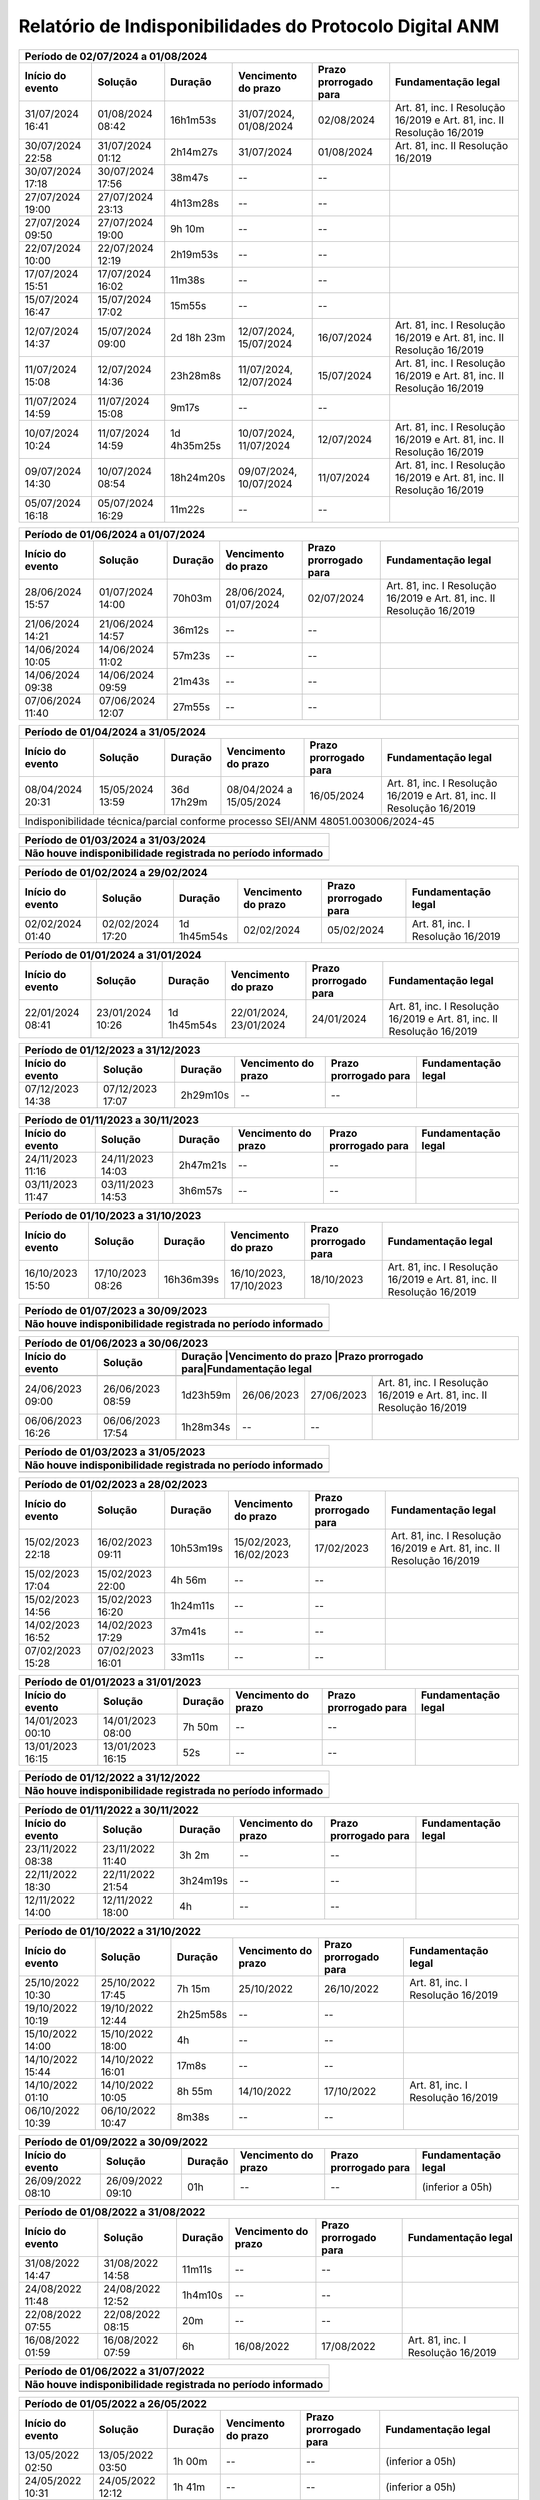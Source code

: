 Relatório de Indisponibilidades do Protocolo Digital ANM
====================================================================================================


+----------------+----------------+-----------+----------------------+---------------------+----------------------------------------------------------------------+
|Período de 02/07/2024 a 01/08/2024                                                                                                                               |
+----------------+----------------+-----------+----------------------+---------------------+----------------------------------------------------------------------+
|Início do evento|Solução         |Duração    |Vencimento do prazo   |Prazo prorrogado para|Fundamentação legal                                                   |
+================+================+===========+======================+=====================+======================================================================+
|31/07/2024 16:41|01/08/2024 08:42|16h1m53s   |31/07/2024, 01/08/2024|02/08/2024           |Art. 81, inc. I Resolução 16/2019 e Art. 81, inc. II Resolução 16/2019|
+----------------+----------------+-----------+----------------------+---------------------+----------------------------------------------------------------------+
|30/07/2024 22:58|31/07/2024 01:12|2h14m27s   |31/07/2024            |01/08/2024           |Art. 81, inc. II Resolução 16/2019                                    |
+----------------+----------------+-----------+----------------------+---------------------+----------------------------------------------------------------------+
|30/07/2024 17:18|30/07/2024 17:56|38m47s     |--                    |--                   |                                                                      |
+----------------+----------------+-----------+----------------------+---------------------+----------------------------------------------------------------------+
|27/07/2024 19:00|27/07/2024 23:13|4h13m28s   |--                    |--                   |                                                                      |
+----------------+----------------+-----------+----------------------+---------------------+----------------------------------------------------------------------+
|27/07/2024 09:50|27/07/2024 19:00|9h 10m     |--                    |--                   |                                                                      |
+----------------+----------------+-----------+----------------------+---------------------+----------------------------------------------------------------------+
|22/07/2024 10:00|22/07/2024 12:19|2h19m53s   |--                    |--                   |                                                                      |
+----------------+----------------+-----------+----------------------+---------------------+----------------------------------------------------------------------+
|17/07/2024 15:51|17/07/2024 16:02|11m38s     |--                    |--                   |                                                                      |
+----------------+----------------+-----------+----------------------+---------------------+----------------------------------------------------------------------+
|15/07/2024 16:47|15/07/2024 17:02|15m55s     |--                    |--                   |                                                                      |
+----------------+----------------+-----------+----------------------+---------------------+----------------------------------------------------------------------+
|12/07/2024 14:37|15/07/2024 09:00|2d 18h 23m |12/07/2024, 15/07/2024|16/07/2024           |Art. 81, inc. I Resolução 16/2019 e Art. 81, inc. II Resolução 16/2019|
+----------------+----------------+-----------+----------------------+---------------------+----------------------------------------------------------------------+
|11/07/2024 15:08|12/07/2024 14:36|23h28m8s   |11/07/2024, 12/07/2024|15/07/2024           |Art. 81, inc. I Resolução 16/2019 e Art. 81, inc. II Resolução 16/2019|
+----------------+----------------+-----------+----------------------+---------------------+----------------------------------------------------------------------+
|11/07/2024 14:59|11/07/2024 15:08|9m17s      |--                    |--                   |                                                                      |
+----------------+----------------+-----------+----------------------+---------------------+----------------------------------------------------------------------+
|10/07/2024 10:24|11/07/2024 14:59|1d 4h35m25s|10/07/2024, 11/07/2024|12/07/2024           |Art. 81, inc. I Resolução 16/2019 e Art. 81, inc. II Resolução 16/2019|
+----------------+----------------+-----------+----------------------+---------------------+----------------------------------------------------------------------+
|09/07/2024 14:30|10/07/2024 08:54|18h24m20s  |09/07/2024, 10/07/2024|11/07/2024           |Art. 81, inc. I Resolução 16/2019 e Art. 81, inc. II Resolução 16/2019|
+----------------+----------------+-----------+----------------------+---------------------+----------------------------------------------------------------------+
|05/07/2024 16:18|05/07/2024 16:29|11m22s     |--                    |--                   |                                                                      |
+----------------+----------------+-----------+----------------------+---------------------+----------------------------------------------------------------------+


+----------------+----------------+-----------+----------------------+---------------------+----------------------------------------------------------------------+
|Período de 01/06/2024 a 01/07/2024                                                                                                                               |
+----------------+----------------+-----------+----------------------+---------------------+----------------------------------------------------------------------+
|Início do evento|Solução         |Duração    |Vencimento do prazo   |Prazo prorrogado para|Fundamentação legal                                                   |
+================+================+===========+======================+=====================+======================================================================+
|28/06/2024 15:57|01/07/2024 14:00|70h03m     |28/06/2024, 01/07/2024|02/07/2024           |Art. 81, inc. I Resolução 16/2019 e Art. 81, inc. II Resolução 16/2019|
+----------------+----------------+-----------+----------------------+---------------------+----------------------------------------------------------------------+
|21/06/2024 14:21|21/06/2024 14:57|36m12s     |--                    |--                   |                                                                      |
+----------------+----------------+-----------+----------------------+---------------------+----------------------------------------------------------------------+
|14/06/2024 10:05|14/06/2024 11:02|57m23s     |--                    |--                   |                                                                      |
+----------------+----------------+-----------+----------------------+---------------------+----------------------------------------------------------------------+
|14/06/2024 09:38|14/06/2024 09:59|21m43s     |--                    |--                   |                                                                      |
+----------------+----------------+-----------+----------------------+---------------------+----------------------------------------------------------------------+
|07/06/2024 11:40|07/06/2024 12:07|27m55s     |--                    |--                   |                                                                      |
+----------------+----------------+-----------+----------------------+---------------------+----------------------------------------------------------------------+


+----------------+----------------+------------+-------------------------+---------------------+----------------------------------------------------------------------+
|Período de 01/04/2024 a 31/05/2024                                                                                                                                   |
+----------------+----------------+------------+-------------------------+---------------------+----------------------------------------------------------------------+
|Início do evento|Solução         |Duração     |Vencimento do prazo      |Prazo prorrogado para|Fundamentação legal                                                   |
+================+================+============+=========================+=====================+======================================================================+
|08/04/2024 20:31|15/05/2024 13:59|36d 17h29m  |08/04/2024 a 15/05/2024  |16/05/2024           |Art. 81, inc. I Resolução 16/2019 e Art. 81, inc. II Resolução 16/2019|
+----------------+----------------+------------+-------------------------+---------------------+----------------------------------------------------------------------+
| Indisponibilidade técnica/parcial conforme processo SEI/ANM 48051.003006/2024-45                                                                                    |
+----------------+----------------+------------+-------------------------+---------------------+----------------------------------------------------------------------+

+----------------+----------------+-----------+----------------------+---------------------+----------------------------------------------------------------------+
|Período de 01/03/2024 a 31/03/2024                                                                                                                               |
+-----------------------------------------------------------------------------------------------------------------------------------------------------------------+
| Não houve indisponibilidade registrada no período informado                                                                                                     |
+================+================+===========+======================+=====================+======================================================================+
|                                                                                                                                                                 |
+----------------+----------------+-----------+----------------------+---------------------+----------------------------------------------------------------------+

+----------------+----------------+-----------+----------------------+---------------------+----------------------------------------------------------------------+
|Período de 01/02/2024 a 29/02/2024                                                                                                                               |
+----------------+----------------+-----------+----------------------+---------------------+----------------------------------------------------------------------+
|Início do evento|Solução         |Duração    |Vencimento do prazo   |Prazo prorrogado para|Fundamentação legal                                                   |
+================+================+===========+======================+=====================+======================================================================+
|02/02/2024 01:40|02/02/2024 17:20|1d 1h45m54s|02/02/2024            |05/02/2024           |Art. 81, inc. I Resolução 16/2019                                     |
+----------------+----------------+-----------+----------------------+---------------------+----------------------------------------------------------------------+

+----------------+----------------+-----------+----------------------+---------------------+----------------------------------------------------------------------+
|Período de 01/01/2024 a 31/01/2024                                                                                                                               |
+----------------+----------------+-----------+----------------------+---------------------+----------------------------------------------------------------------+
|Início do evento|Solução         |Duração    |Vencimento do prazo   |Prazo prorrogado para|Fundamentação legal                                                   |
+================+================+===========+======================+=====================+======================================================================+
|22/01/2024 08:41|23/01/2024 10:26|1d 1h45m54s|22/01/2024, 23/01/2024|24/01/2024           |Art. 81, inc. I Resolução 16/2019 e Art. 81, inc. II Resolução 16/2019|
+----------------+----------------+-----------+----------------------+---------------------+----------------------------------------------------------------------+

+----------------+----------------+-----------+----------------------+---------------------+----------------------------------------------------------------------+
|Período de 01/12/2023 a 31/12/2023                                                                                                                               |
+----------------+----------------+-----------+----------------------+---------------------+----------------------------------------------------------------------+
|Início do evento|Solução         |Duração    |Vencimento do prazo   |Prazo prorrogado para|Fundamentação legal                                                   |
+================+================+===========+======================+=====================+======================================================================+
|07/12/2023 14:38|07/12/2023 17:07|2h29m10s   |--                    |--                   |                                                                      |
+----------------+----------------+-----------+----------------------+---------------------+----------------------------------------------------------------------+

+----------------+----------------+-----------+----------------------+---------------------+----------------------------------------------------------------------+
|Período de 01/11/2023 a 30/11/2023                                                                                                                               |
+----------------+----------------+-----------+----------------------+---------------------+----------------------------------------------------------------------+
|Início do evento|Solução         |Duração    |Vencimento do prazo   |Prazo prorrogado para|Fundamentação legal                                                   |
+================+================+===========+======================+=====================+======================================================================+
|24/11/2023 11:16|24/11/2023 14:03|2h47m21s   |--                    |--                   |                                                                      |
+----------------+----------------+-----------+----------------------+---------------------+----------------------------------------------------------------------+
|03/11/2023 11:47|03/11/2023 14:53|3h6m57s    |--                    |--                   |                                                                      |
+----------------+----------------+-----------+----------------------+---------------------+----------------------------------------------------------------------+

+----------------+----------------+-----------+----------------------+---------------------+----------------------------------------------------------------------+
|Período de 01/10/2023 a 31/10/2023                                                                                                                               |
+----------------+----------------+-----------+----------------------+---------------------+----------------------------------------------------------------------+
|Início do evento|Solução         |Duração    |Vencimento do prazo   |Prazo prorrogado para|Fundamentação legal                                                   |
+================+================+===========+======================+=====================+======================================================================+
|16/10/2023 15:50|17/10/2023 08:26|16h36m39s  |16/10/2023, 17/10/2023|18/10/2023           |Art. 81, inc. I Resolução 16/2019 e Art. 81, inc. II Resolução 16/2019|
+----------------+----------------+-----------+----------------------+---------------------+----------------------------------------------------------------------+

+----------------+----------------+-----------+----------------------+---------------------+----------------------------------------------------------------------+
|Período de 01/07/2023 a 30/09/2023                                                                                                                               |
+-----------------------------------------------------------------------------------------------------------------------------------------------------------------+
| Não houve indisponibilidade registrada no período informado                                                                                                     |
+================+================+===========+======================+=====================+======================================================================+
|                                                                                                                                                                 |
+----------------+----------------+-----------+----------------------+---------------------+----------------------------------------------------------------------+


 
+----------------+----------------+---------+----------------------+---------------------+------------------------------------------------------------------------+
|Período de 01/06/2023 a 30/06/2023                                                                                                                               |
+----------------+----------------+---------+----------------------+---------------------+------------------------------------------------------------------------+
|Início do evento|Solução         |Duração  |Vencimento do prazo   |Prazo prorrogado para|Fundamentação legal                                                     |
+================+================+===========+======================+=====================+======================================================================+
+----------------+----------------+-----------+----------------------+---------------------+----------------------------------------------------------------------+
|24/06/2023 09:00|26/06/2023 08:59|1d23h59m   |26/06/2023            |27/06/2023           |Art. 81, inc. I Resolução 16/2019 e Art. 81, inc. II Resolução 16/2019|
+----------------+----------------+-----------+----------------------+---------------------+----------------------------------------------------------------------+
|06/06/2023 16:26|06/06/2023 17:54|1h28m34s   |--                    |--                   |                                                                      |
+----------------+----------------+-----------+----------------------+---------------------+----------------------------------------------------------------------+

 
+----------------+----------------+-----------+----------------------+---------------------+----------------------------------------------------------------------+
|Período de 01/03/2023 a 31/05/2023                                                                                                                               |
+-----------------------------------------------------------------------------------------------------------------------------------------------------------------+
| Não houve indisponibilidade registrada no período informado                                                                                                     |
+================+================+===========+======================+=====================+======================================================================+
|                                                                                                                                                                 |
+----------------+----------------+-----------+----------------------+---------------------+----------------------------------------------------------------------+

+----------------+----------------+---------+----------------------+---------------------+----------------------------------------------------------------------+
|Período de 01/02/2023 a 28/02/2023                                                                                                                             |
+----------------+----------------+---------+----------------------+---------------------+----------------------------------------------------------------------+
|Início do evento|Solução         |Duração  |Vencimento do prazo   |Prazo prorrogado para|Fundamentação legal                                                   |
+================+================+=========+======================+=====================+======================================================================+
|15/02/2023 22:18|16/02/2023 09:11|10h53m19s|15/02/2023, 16/02/2023|17/02/2023           |Art. 81, inc. I Resolução 16/2019 e Art. 81, inc. II Resolução 16/2019|
+----------------+----------------+---------+----------------------+---------------------+----------------------------------------------------------------------+
|15/02/2023 17:04|15/02/2023 22:00|4h 56m   |--                    |--                   |                                                                      |
+----------------+----------------+---------+----------------------+---------------------+----------------------------------------------------------------------+
|15/02/2023 14:56|15/02/2023 16:20|1h24m11s |--                    |--                   |                                                                      |
+----------------+----------------+---------+----------------------+---------------------+----------------------------------------------------------------------+
|14/02/2023 16:52|14/02/2023 17:29|37m41s   |--                    |--                   |                                                                      |
+----------------+----------------+---------+----------------------+---------------------+----------------------------------------------------------------------+
|07/02/2023 15:28|07/02/2023 16:01|33m11s   |--                    |--                   |                                                                      |
+----------------+----------------+---------+----------------------+---------------------+----------------------------------------------------------------------+


+----------------+----------------+--------+-------------------+---------------------+-------------------+
|Período de 01/01/2023 a 31/01/2023                                                                      |
+----------------+----------------+--------+-------------------+---------------------+-------------------+
|Início do evento|Solução         |Duração |Vencimento do prazo|Prazo prorrogado para|Fundamentação legal|
+================+================+========+===================+=====================+===================+
|14/01/2023 00:10|14/01/2023 08:00|7h 50m  |--                 |--                   |                   |
+----------------+----------------+--------+-------------------+---------------------+-------------------+
|13/01/2023 16:15|13/01/2023 16:15|52s     |--                 |--                   |                   |
+----------------+----------------+--------+-------------------+---------------------+-------------------+

 
+----------------+----------------+-----------+----------------------+---------------------+----------------------------------------------------------------------+
|Período de 01/12/2022 a 31/12/2022                                                                                                                               |
+-----------------------------------------------------------------------------------------------------------------------------------------------------------------+
| Não houve indisponibilidade registrada no período informado                                                                                                     |
+================+================+===========+======================+=====================+======================================================================+
|                                                                                                                                                                 |
+----------------+----------------+-----------+----------------------+---------------------+----------------------------------------------------------------------+

+----------------+----------------+--------+-------------------+---------------------+-------------------+
|Período de 01/11/2022 a 30/11/2022                                                                      |
+----------------+----------------+--------+-------------------+---------------------+-------------------+
|Início do evento|Solução         |Duração |Vencimento do prazo|Prazo prorrogado para|Fundamentação legal|
+================+================+========+===================+=====================+===================+
|23/11/2022 08:38|23/11/2022 11:40|3h 2m   |--                 |--                   |                   |
+----------------+----------------+--------+-------------------+---------------------+-------------------+
|22/11/2022 18:30|22/11/2022 21:54|3h24m19s|--                 |--                   |                   |
+----------------+----------------+--------+-------------------+---------------------+-------------------+
|12/11/2022 14:00|12/11/2022 18:00|4h      |--                 |--                   |                   |
+----------------+----------------+--------+-------------------+---------------------+-------------------+



+----------------+----------------+--------+-------------------+---------------------+---------------------------------+
|Período de 01/10/2022 a 31/10/2022                                                                                    |
+----------------+----------------+--------+-------------------+---------------------+---------------------------------+
|Início do evento|Solução         |Duração |Vencimento do prazo|Prazo prorrogado para|Fundamentação legal              |
+================+================+========+===================+=====================+=================================+
|25/10/2022 10:30|25/10/2022 17:45|7h 15m  |25/10/2022         |26/10/2022           |Art. 81, inc. I Resolução 16/2019|
+----------------+----------------+--------+-------------------+---------------------+---------------------------------+
|19/10/2022 10:19|19/10/2022 12:44|2h25m58s|--                 |--                   |                                 |
+----------------+----------------+--------+-------------------+---------------------+---------------------------------+
|15/10/2022 14:00|15/10/2022 18:00|4h      |--                 |--                   |                                 |
+----------------+----------------+--------+-------------------+---------------------+---------------------------------+
|14/10/2022 15:44|14/10/2022 16:01|17m8s   |--                 |--                   |                                 |
+----------------+----------------+--------+-------------------+---------------------+---------------------------------+
|14/10/2022 01:10|14/10/2022 10:05|8h 55m  |14/10/2022         |17/10/2022           |Art. 81, inc. I Resolução 16/2019|
+----------------+----------------+--------+-------------------+---------------------+---------------------------------+
|06/10/2022 10:39|06/10/2022 10:47|8m38s   |--                 |--                   |                                 |
+----------------+----------------+--------+-------------------+---------------------+---------------------------------+


+----------------+----------------+-------+----------------------+---------------------+----------------------------------------------------------------------+
|Período de 01/09/2022 a 30/09/2022                                                                                                                           |
+----------------+----------------+-------+----------------------+---------------------+----------------------------------------------------------------------+
|Início do evento|Solução         |Duração|Vencimento do prazo   |Prazo prorrogado para|Fundamentação legal                                                   |
+================+================+=======+======================+=====================+======================================================================+
|26/09/2022 08:10|26/09/2022 09:10|01h    |--                    |--                   |(inferior a 05h)                                                      |
+----------------+----------------+-------+----------------------+---------------------+----------------------------------------------------------------------+

+----------------+----------------+-------+-------------------+---------------------+---------------------------------+
|Período de 01/08/2022 a 31/08/2022                                                                                   |
+----------------+----------------+-------+-------------------+---------------------+---------------------------------+
|Início do evento|Solução         |Duração|Vencimento do prazo|Prazo prorrogado para|Fundamentação legal              |
+================+================+=======+===================+=====================+=================================+
|31/08/2022 14:47|31/08/2022 14:58|11m11s |--                 |--                   |                                 |
+----------------+----------------+-------+-------------------+---------------------+---------------------------------+
|24/08/2022 11:48|24/08/2022 12:52|1h4m10s|--                 |--                   |                                 |
+----------------+----------------+-------+-------------------+---------------------+---------------------------------+
|22/08/2022 07:55|22/08/2022 08:15|20m    |--                 |--                   |                                 |
+----------------+----------------+-------+-------------------+---------------------+---------------------------------+
|16/08/2022 01:59|16/08/2022 07:59|6h     |16/08/2022         |17/08/2022           |Art. 81, inc. I Resolução 16/2019|
+----------------+----------------+-------+-------------------+---------------------+---------------------------------+

+----------------+----------------+-----------+----------------------+---------------------+----------------------------------------------------------------------+
|Período de 01/06/2022 a 31/07/2022                                                                                                                               |
+-----------------------------------------------------------------------------------------------------------------------------------------------------------------+
| Não houve indisponibilidade registrada no período informado                                                                                                     |
+================+================+===========+======================+=====================+======================================================================+
|                                                                                                                                                                 |
+----------------+----------------+-----------+----------------------+---------------------+----------------------------------------------------------------------+

+----------------+----------------+-------+----------------------+---------------------+----------------------------------------------------------------------+
|Período de 01/05/2022 a 26/05/2022                                                                                                                           |
+----------------+----------------+---------+----------------------+---------------------+--------------------------------------------------------------------+
|Início do evento|Solução         |Duração  |Vencimento do prazo   |Prazo prorrogado para|Fundamentação legal                                                 |
+================+================+=========+======================+=====================+====================================================================+
|13/05/2022 02:50|13/05/2022 03:50|1h 00m   |--                    |--                   |(inferior a 05h)                                                    |
+----------------+----------------+---------+----------------------+---------------------+--------------------------------------------------------------------+
|24/05/2022 10:31|24/05/2022 12:12|1h 41m   |--                    |--                   |(inferior a 05h)                                                    |
+----------------+----------------+---------+----------------------+---------------------+--------------------------------------------------------------------+
|24/05/2022 12:38|25/05/2022 13:49|1d 1h 11m|24 a 25/05/2022       |26/05/2022           |Art. 81, inc. I Resolução 16/2019 e Art. 81, inc. II Resolução 16/19|
+----------------+----------------+---------+----------------------+---------------------+--------------------------------------------------------------------+
|25/05/2022 15:04|25/05/2022 15:51|47m 49s  |--                    |--                   |(inferior a 05h)                                                    |
+----------------+----------------+---------+----------------------+---------------------+--------------------------------------------------------------------+
|25/05/2022 16:17|25/05/2022 16:24|7m 21s   |--                    |--                   |(inferior a 05h)                                                    |
+----------------+----------------+---------+----------------------+---------------------+--------------------------------------------------------------------+
|25/05/2022 16:25|26/05/2022 12:00|19h 35m  |25 a 26/05/2022       |30/05/2022           |Art. 81, inc. I Resolução 16/2019 e Art. 81, inc. II Resolução 16/19|
+----------------+----------------+---------+----------------------+---------------------+--------------------------------------------------------------------+


+----------------+----------------+-------+----------------------+---------------------+----------------------------------------------------------------------+
|Período de 01/04/2022 a 30/04/2022                                                                                                                           |
+----------------+----------------+---------+----------------------+---------------------+--------------------------------------------------------------------+
|Início do evento|Solução         |Duração  |Vencimento do prazo   |Prazo prorrogado para|Fundamentação legal                                                 |
+================+================+=========+======================+=====================+====================================================================+
|18/04/2022 15:58|18/04/2022 17:51|1h 53m   |--                    |--                   |(inferior a 05h)                                                    |
+----------------+----------------+---------+----------------------+---------------------+--------------------------------------------------------------------+
|20/04/2022 16:45|20/04/2022 18:29|1h 44m   |20 a 23/04/2022       |25/04/2022           |Art. 81, inc. I Resolução 16/2019 e Art. 81, inc. II Resolução 16/19|
+----------------+----------------+---------+----------------------+---------------------+--------------------------------------------------------------------+
|20/04/2022 19:45|20/04/2022 19:57|12m      |20 a 23/04/2022       |25/04/2022           |Art. 81, inc. I Resolução 16/2019 e Art. 81, inc. II Resolução 16/19|
+----------------+----------------+---------+----------------------+---------------------+--------------------------------------------------------------------+
|20/04/2022 20:05|21/04/2022 10:30|14h 25m  |20 a 23/04/2022       |25/04/2022           |Art. 81, inc. I Resolução 16/2019 e Art. 81, inc. II Resolução 16/19|
+----------------+----------------+---------+----------------------+---------------------+--------------------------------------------------------------------+
|21/04/2022 10:45|22/04/2022 15:57|1d 5h 12m|20 a 23/04/2022       |25/04/2022           |Art. 81, inc. I Resolução 16/2019 e Art. 81, inc. II Resolução 16/19|
+----------------+----------------+---------+----------------------+---------------------+--------------------------------------------------------------------+
|22/04/2022 16:16|22/04/2022 18:08|1h 52m   |20 a 23/04/2022       |25/04/2022           |Art. 81, inc. I Resolução 16/2019 e Art. 81, inc. II Resolução 16/19|
+----------------+----------------+---------+----------------------+---------------------+--------------------------------------------------------------------+
|22/04/2022 18:25|23/04/2022 12:00|17h 35m  |20 a 23/04/2022       |25/04/2022           |Art. 81, inc. I Resolução 16/2019 e Art. 81, inc. II Resolução 16/19|
+----------------+----------------+---------+----------------------+---------------------+--------------------------------------------------------------------+

+----------------+----------------+-------+----------------------+---------------------+----------------------------------------------------------------------+
|Período de 01/03/2022 a 31/03/2022                                                                                                                           |
+----------------+----------------+-------+----------------------+---------------------+----------------------------------------------------------------------+
|Início do evento|Solução         |Duração|Vencimento do prazo   |Prazo prorrogado para|Fundamentação legal                                                   |
+================+================+=======+======================+=====================+======================================================================+
|12/03/2022 08:00|12/03/2022 12:00|04h    |--                    |--                   |(dia não-útil)                                                        |
+----------------+----------------+-------+----------------------+---------------------+----------------------------------------------------------------------+
|21/03/2022 22:00|22/03/2022 08:00|10h    |21 e 22/03/2022       |23/03/2022           |Art. 81, inc. I Resolução 16/2019 e Art. 81, inc. II Resolução 16/2019|
+----------------+----------------+-------+----------------------+---------------------+----------------------------------------------------------------------+
|24/03/2022 21:55|24/03/2022 22:10|15m    |--                    |--                   |(inferior a 05h)                                                      |
+----------------+----------------+-------+----------------------+---------------------+----------------------------------------------------------------------+

+----------------+----------------+-----------+----------------------+---------------------+----------------------------------------------------------------------+
|Período de 01/02/2022 a 28/02/2022                                                                                                                               |
+-----------------------------------------------------------------------------------------------------------------------------------------------------------------+
| Não houve indisponibilidade registrada no período informado                                                                                                     |
+================+================+===========+======================+=====================+======================================================================+
|                                                                                                                                                                 |
+----------------+----------------+-----------+----------------------+---------------------+----------------------------------------------------------------------+

+----------------+----------------+-------+----------------------+---------------------+----------------------------------------------------------------------+
|Período de 01/01/2022 a 31/01/2022                                                                                                                           |
+----------------+----------------+-------+----------------------+---------------------+----------------------------------------------------------------------+
|Início do evento|Solução         |Duração|Vencimento do prazo   |Prazo prorrogado para|Fundamentação legal                                                   |
+================+================+=======+======================+=====================+======================================================================+
|11/01/2022 07:00|11/01/2022 08:00|01h    |--                    |--                   |(inferior a 05h)                                                      |
+----------------+----------------+-------+----------------------+---------------------+----------------------------------------------------------------------+

+----------------+----------------+-------+----------------------+---------------------+----------------------------------------------------------------------+
|Período de 01/12/2021 a 31/12/2021                                                                                                                           |
+----------------+----------------+-------+----------------------+---------------------+----------------------------------------------------------------------+
|Início do evento|Solução         |Duração|Vencimento do prazo   |Prazo prorrogado para|Fundamentação legal                                                   |
+================+================+=======+======================+=====================+======================================================================+
|04/12/2021 07:00|04/12/2021 12:00|05h    |--                    |--                   |(dia não-útil)                                                        |
+----------------+----------------+-------+----------------------+---------------------+----------------------------------------------------------------------+
|18/12/2021 08:00|18/12/2021 12:00|04h    |--                    |--                   |(dia não-útil)                                                        |
+----------------+----------------+-------+----------------------+---------------------+----------------------------------------------------------------------+

+----------------+----------------+-----------+----------------------+---------------------+----------------------------------------------------------------------+
|Período de 01/09/2021 a 30/11/2021                                                                                                                               |
+-----------------------------------------------------------------------------------------------------------------------------------------------------------------+
| Não houve indisponibilidade registrada no período informado                                                                                                     |
+================+================+===========+======================+=====================+======================================================================+
|                                                                                                                                                                 |
+----------------+----------------+-----------+----------------------+---------------------+----------------------------------------------------------------------+


+----------------+----------------+-------+----------------------+---------------------+----------------------------------------------------------------------+
|Período de 01/08/2021 a 31/08/2021                                                                                                                           |
+----------------+----------------+-------+----------------------+---------------------+----------------------------------------------------------------------+
|Início do evento|Solução         |Duração|Vencimento do prazo   |Prazo prorrogado para|Fundamentação legal                                                   |
+================+================+=======+======================+=====================+======================================================================+
|19/08/2021 08:20|19/08/2021 14:36|6h 16m |19/08/2021            |20/08/2021           |Art. 81, inc. I Resolução 16/2019                                     |
+----------------+----------------+-------+----------------------+---------------------+----------------------------------------------------------------------+


+----------------+----------------+-------+----------------------+---------------------+----------------------------------------------------------------------+
|Período de 01/07/2021 a 31/07/2021                                                                                                                           |
+----------------+----------------+-------+----------------------+---------------------+----------------------------------------------------------------------+
|Início do evento|Solução         |Duração|Vencimento do prazo   |Prazo prorrogado para|Fundamentação legal                                                   |
+================+================+=======+======================+=====================+======================================================================+
|12/07/2021 16:55|13/07/2021 09:12|16h 5m |12/07/2021, 13/07/2021|14/07/2021           |Art. 81, inc. I Resolução 16/2019 e Art. 81, inc. II Resolução 16/2019|
+----------------+----------------+-------+----------------------+---------------------+----------------------------------------------------------------------+
|12/07/2021 13:29|12/07/2021 16:33|3h 4m  |--                    |--                   |                                                                      |
+----------------+----------------+-------+----------------------+---------------------+----------------------------------------------------------------------+
|09/07/2021 12:32|12/07/2021 13:01|3d 29m |09/07/2021, 12/07/2021|14/07/2021           |Art. 81, inc. I Resolução 16/2019 e Art. 81, inc. II Resolução 16/2019|
+----------------+----------------+-------+----------------------+---------------------+----------------------------------------------------------------------+


+----------------+----------------+-----------+----------------------+---------------------+----------------------------------------------------------------------+
|Período de 01/05/2021 a 30/06/2021                                                                                                                               |
+-----------------------------------------------------------------------------------------------------------------------------------------------------------------+
| Não houve indisponibilidade registrada no período informado                                                                                                     |
+================+================+===========+======================+=====================+======================================================================+
|                                                                                                                                                                 |
+----------------+----------------+-----------+----------------------+---------------------+----------------------------------------------------------------------+

+----------------+----------------+-------+----------------------+---------------------+----------------------------------------------------------------------+
|Período 01/04/2021 a 30/04/2021                                                                                                                              |
+----------------+----------------+-------+----------------------+---------------------+----------------------------------------------------------------------+
|Início do evento|Solução         |Duração|Vencimento do prazo   |Prazo prorrogado para|Fundamentação legal                                                   |
+================+================+=======+======================+=====================+======================================================================+
|16/04/2021 09:52|16/04/2021 09:52|58s    |--                    |--                   |                                                                      |
+----------------+----------------+-------+----------------------+---------------------+----------------------------------------------------------------------+
|15/04/2021 19:45|16/04/2021 07:45|12h    |15/04/2021, 16/04/2021|19/04/2021           |Art. 81, inc. I Resolução 16/2019 e Art. 81, inc. II Resolução 16/2019|
+----------------+----------------+-------+----------------------+---------------------+----------------------------------------------------------------------+
|13/04/2021 12:08|13/04/2021 13:20|1h 12m |--                    |--                   |                                                                      |
+----------------+----------------+-------+----------------------+---------------------+----------------------------------------------------------------------+
|02/04/2021 07:00|03/04/2021 10:00|1d 3h  |02/04/2021            |05/04/2021           |Art. 81, inc. I Resolução 16/2019 e Art. 81, inc. II Resolução 16/2019|
+----------------+----------------+-------+----------------------+---------------------+----------------------------------------------------------------------+


+----------------+----------------+-----------+----------------------+---------------------+----------------------------------------------------------------------+
|Período de 01/01/2021 a 31/03/2021                                                                                                                               |
+-----------------------------------------------------------------------------------------------------------------------------------------------------------------+
| Não houve indisponibilidade registrada no período informado                                                                                                     |
+================+================+===========+======================+=====================+======================================================================+
|                                                                                                                                                                 |
+----------------+----------------+-----------+----------------------+---------------------+----------------------------------------------------------------------+


+----------------+----------------+-------+----------------------+---------------------+----------------------------------+
|Período de 01/10/2020 a 31/12/2020                                                                                       |
+----------------+----------------+-------+----------------------+---------------------+----------------------------------+
|Início do evento|Solução         |Duração|Vencimento do prazo   |Prazo prorrogado para|Fundamentação legal               |
+================+================+=======+======================+=====================+==================================+
|29/12/2020 08:28|29/12/2020 11:10|2h 42m |--                    |--                   |                                  |
+----------------+----------------+-------+----------------------+---------------------+----------------------------------+
|28/12/2020 21:47|29/12/2020 04:10|6h 23m |28/12/2020, 29/12/2020|30/12/2020           |Art. 81, inc. II Resolução 16/2019|
+----------------+----------------+-------+----------------------+---------------------+----------------------------------+
|24/10/2020 07:00|25/10/2020 14:00|1d 7h  |--                    |--                   |                                  |
+----------------+----------------+-------+----------------------+---------------------+----------------------------------+
|10/10/2020 07:30|10/10/2020 13:00|5h 30m |--                    |--                   |                                  |
+----------------+----------------+-------+----------------------+---------------------+----------------------------------+


+----------------+----------------+--------+-------------------+---------------------+----------------------------------+
|Período de 01/04/2020 a 30/09/2020                                                                                     |
+=================================+========+===================+=====================+==================================+
|Prazos prorrogados até 31/08/2020 (CFEM, TAH, Taxa de vistoria e multas) (Resolução 46/2020 - art. 6º)                 |
+----------------+----------------+--------+-------------------+---------------------+----------------------------------+
|Prazos prorrogados até 30/09/2021 (demais protocolizações previstas na Resolução 76/2021 - art. 1º)                    |
+----------------+----------------+--------+-------------------+---------------------+----------------------------------+


+----------------+----------------+----------+----------------------+---------------------+----------------------------------------------------------------------+
|Período 01/03/2020 a 31/03/2020                                                                                                                                 |
+----------------+----------------+----------+----------------------+---------------------+----------------------------------------------------------------------+
|Início do evento|Solução         |Duração   |Vencimento do prazo   |Prazo prorrogado para|Fundamentação legal                                                   |
+================+================+==========+======================+=====================+======================================================================+
|19/03/2020 10:53|20/03/2020 16:03|1d 5h 10m |19/03/2020, 20/03/2020|23/03/2020           |Art. 81, inc. I Resolução 16/2019 e Art. 81, inc. II Resolução 16/2019|
+----------------+----------------+----------+----------------------+---------------------+----------------------------------------------------------------------+
|15/03/2020 23:05|15/03/2020 23:08|3m        |--                    |--                   |                                                                      |
+----------------+----------------+----------+----------------------+---------------------+----------------------------------------------------------------------+
|06/03/2020 23:21|06/03/2020 23:25|4m        |06/03/2020            |09/03/2020           |Art. 81, inc. II Resolução 16/2019                                    |
+----------------+----------------+----------+----------------------+---------------------+----------------------------------------------------------------------+
|04/03/2020 23:55|04/03/2020 23:58|3m        |04/03/2020            |05/03/2020           |Art. 81, inc. II Resolução 16/2019                                    |
+----------------+----------------+----------+----------------------+---------------------+----------------------------------------------------------------------+


+----------------+----------------+-------+----------------------+---------------------+----------------------------------+
|Período de 01/02/2020 a 29/02/2020                                                                                       |
+----------------+----------------+-------+----------------------+---------------------+----------------------------------+
|Início do evento|Solução         |Duração|Vencimento do prazo   |Prazo prorrogado para|Fundamentação legal               |
+================+================+=======+======================+=====================+==================================+
|18/02/2020 23:48|19/02/2020 02:07|2h 19m |18/02/2020, 19/02/2020|20/02/2020           |Art. 81, inc. II Resolução 16/2019|
+----------------+----------------+-------+----------------------+---------------------+----------------------------------+
|14/02/2020 23:36|15/02/2020 00:07|31m    |14/02/2020            |17/02/2020           |Art. 81, inc. II Resolução 16/2019|
+----------------+----------------+-------+----------------------+---------------------+----------------------------------+
|12/02/2020 23:33|12/02/2020 23:36|3m     |12/02/2020            |13/02/2020           |Art. 81, inc. II Resolução 16/2019|
+----------------+----------------+-------+----------------------+---------------------+----------------------------------+
|07/02/2020 01:20|07/02/2020 08:49|7h 29m |07/02/2020            |10/02/2020           |Art. 81, inc. I Resolução 16/2019 |
+----------------+----------------+-------+----------------------+---------------------+----------------------------------+


+----------------+----------------+--------+----------------------+---------------------+----------------------------------------------------------------------+
|Período de 01/01/2020 a 31/01/2020                                                                                                                            |
+----------------+----------------+--------+----------------------+---------------------+----------------------------------------------------------------------+
|Início do evento|Solução         |Duração |Vencimento do prazo   |Prazo prorrogado para|Fundamentação legal                                                   |
+================+================+========+======================+=====================+======================================================================+
|24/01/2020 20:14|25/01/2020 01:08|4h 54m  |24/01/2020            |27/01/2020           |Art. 81, inc. II Resolução 16/2019                                    |
+----------------+----------------+--------+----------------------+---------------------+----------------------------------------------------------------------+
|21/01/2020 23:31|22/01/2020 08:14|8h 43m  |21/01/2020, 22/01/2020|23/01/2020           |Art. 81, inc. I Resolução 16/2019 e Art. 81, inc. II Resolução 16/2019|
+----------------+----------------+--------+----------------------+---------------------+----------------------------------------------------------------------+
|20/01/2020 23:10|20/01/2020 23:27|17m     |20/01/2020            |21/01/2020           |Art. 81, inc. II Resolução 16/2019                                    |
+----------------+----------------+--------+----------------------+---------------------+----------------------------------------------------------------------+
|17/01/2020 18:41|18/01/2020 13:27|18h 46m |17/01/2020            |20/01/2020           |Art. 81, inc. I Resolução 16/2019 e Art. 81, inc. II Resolução 16/2019|
+----------------+----------------+--------+----------------------+---------------------+----------------------------------------------------------------------+
|16/01/2020 19:52|17/01/2020 08:27|12h 35m |16/01/2020, 17/01/2020|20/01/2020           |Art. 81, inc. I Resolução 16/2019 e Art. 81, inc. II Resolução 16/2019|
+----------------+----------------+--------+----------------------+---------------------+----------------------------------------------------------------------+
|15/01/2020 19:04|16/01/2020 05:48|10h 44m |15/01/2020, 16/01/2020|17/01/2020           |Art. 81, inc. I Resolução 16/2019 e Art. 81, inc. II Resolução 16/2019|
+----------------+----------------+--------+----------------------+---------------------+----------------------------------------------------------------------+
|12/01/2020 06:02|12/01/2020 21:42|15h 40m |--                    |--                   |                                                                      |
+----------------+----------------+--------+----------------------+---------------------+----------------------------------------------------------------------+
|10/01/2020 23:03|11/01/2020 16:42|17h 39m |10/01/2020            |13/01/2020           |Art. 81, inc. II Resolução 16/2019                                    |
+----------------+----------------+--------+----------------------+---------------------+----------------------------------------------------------------------+
|09/01/2020 19:33|10/01/2020 11:42|16h 9m  |09/01/2020, 10/01/2020|13/01/2020           |Art. 81, inc. I Resolução 16/2019 e Art. 81, inc. II Resolução 16/2019|
+----------------+----------------+--------+----------------------+---------------------+----------------------------------------------------------------------+
|03/01/2020 18:19|04/01/2020 13:26|19h 7m  |03/01/2020            |06/01/2020           |Art. 81, inc. I Resolução 16/2019 e Art. 81, inc. II Resolução 16/2019|
+----------------+----------------+--------+----------------------+---------------------+----------------------------------------------------------------------+
|03/01/2020 02:00|03/01/2020 08:39|6h 39m  |03/01/2020            |06/01/2020           |Art. 81, inc. I Resolução 16/2019                                     |
+----------------+----------------+--------+----------------------+---------------------+----------------------------------------------------------------------+


+----------------+----------------+--------+----------------------+---------------------+----------------------------------+
|Período de 01/12/2019 a 31/12/2019                                                                                        |
+----------------+----------------+--------+----------------------+---------------------+----------------------------------+
|Início do evento|Solução         |Duração |Vencimento do prazo   |Prazo prorrogado para|Fundamentação legal               |
+================+================+========+======================+=====================+==================================+
|27/12/2019 23:10|28/12/2019 14:52|15h 42m |27/12/2019            |30/12/2019           |Art. 81, inc. II Resolução 16/2019|
+----------------+----------------+--------+----------------------+---------------------+----------------------------------+


+----------------+----------------+-------+----------------------+---------------------+----------------------------------+
|Período de 30/09/2019 a 30/11/2019                                                                                       |
+----------------+----------------+-------+----------------------+---------------------+----------------------------------+
 Prazos prorrogados até 29/11/2019 (Resolução 18/2019), não houve indisponibilidade registrada em 30/11/2019
